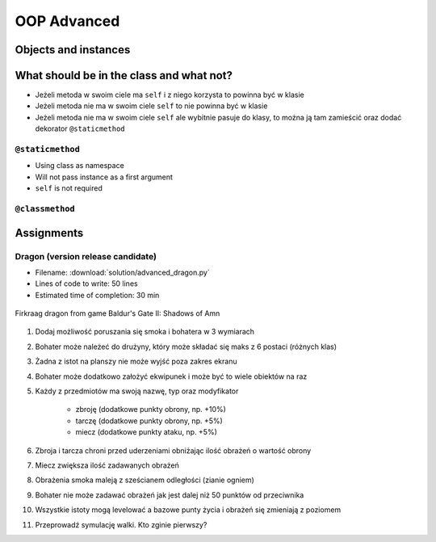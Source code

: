 .. _OOP Advanced:

************
OOP Advanced
************


Objects and instances
=====================
.. code-block:: python
    :caption: Implicit passing instance to class as ``self``.

    text = 'Jan,Twardowski'

    text.split(',')                     # ['Jan', 'Twardowski']

.. code-block:: python
    :caption: Explicit passing instance to class overriding ``self``.

    text = 'Jan,Twardowski'

    str.split(text, ',')                # ['Jan', 'Twardowski']

.. code-block:: python
    :caption: Passing anonymous objects as instances.

    'Jan,Twardowski'.split(',')         # ['Jan', 'Twardowski']
    str.split('Jan,Twardowski', ',')    # ['Jan', 'Twardowski']


What should be in the class and what not?
=========================================
* Jeżeli metoda w swoim ciele ma ``self`` i z niego korzysta to powinna być w klasie
* Jeżeli metoda nie ma w swoim ciele ``self`` to nie powinna być w klasie
* Jeżeli metoda nie ma w swoim ciele ``self`` ale wybitnie pasuje do klasy, to można ją tam zamieścić oraz dodać dekorator ``@staticmethod``

``@staticmethod``
-----------------
* Using class as namespace
* Will not pass instance as a first argument
* ``self`` is not required

.. code-block:: python
    :caption: Functions on a high level of a module lack namespace

    def add(a, b):
        return a + b

    def sub(a, b):
        return a - b


    add(1, 2)
    sub(8, 4)

.. code-block:: python
    :caption: When ``add`` and ``sub`` are in ``Calculator`` class (namespace) they get instance (``self``) as a first argument. Instantiating Calculator is not needed, as of functions do not read or write to instance variables.

    class Calculator:

        def add(self, a, b):
            return a + b

        def sub(self, a, b):
            return a - b


    Calculator.add(10, 20)  # TypeError: add() missing 1 required positional argument: 'b'
    Calculator.sub(8, 4)    # TypeError: add() missing 1 required positional argument: 'b'

    calc = Calculator()
    calc.add(1, 2)          # 3
    calc.sub(8, 4)          # 4

.. code-block:: python
    :caption: Class ``Calculator`` is a namespace for functions. ``@staticmethod`` remove instance (``self``) argument to method.

    class Calculator:

        @staticmethod
        def add(a, b):
            return a + b

        @staticmethod
        def sub(a, b):
            return a - b


    Calculator.add(1, 2)
    Calculator.sub(8, 4)

``@classmethod``
----------------
.. code-block:: python
    :emphasize-lines: 7-10,21,24,30,31

    import json

    class JSONSerializable:
        def to_json(self):
            return json.dumps(self.__dict__)

        @classmethod
        def from_json(cls, data):
            data = json.loads(data)
            return cls(**data)


    class User:
        def __init__(self, first_name, last_name):
            self.first_name = first_name
            self.last_name = last_name

        def __str__(self):
            return f'{self.first_name} {self.last_name}'

    class Guest(User, JSONSerializable):
        pass

    class Admin(User, JSONSerializable):
        pass


    DATA = '{"first_name": "Jan", "last_name": "Twardowski"}'

    guest = Guest.from_json(DATA)
    admin = Admin.from_json(DATA)

    type(guest)     # <class '__main__.Guest'>
    type(admin)      # <class '__main__.Admin'>



Assignments
===========

Dragon (version release candidate)
----------------------------------
* Filename: :download:`solution/advanced_dragon.py`
* Lines of code to write: 50 lines
* Estimated time of completion: 30 min

.. figure:: img/dragon.gif
    :scale: 100%
    :align: center

    Firkraag dragon from game Baldur's Gate II: Shadows of Amn

#. Dodaj możliwość poruszania się smoka i bohatera w 3 wymiarach
#. Bohater może należeć do drużyny, który może składać się maks z 6 postaci (różnych klas)
#. Żadna z istot na planszy nie może wyjść poza zakres ekranu
#. Bohater może dodatkowo założyć ekwipunek i może być to wiele obiektów na raz
#. Każdy z przedmiotów ma swoją nazwę, typ oraz modyfikator

    * zbroję (dodatkowe punkty obrony, np. +10%)
    * tarczę (dodatkowe punkty obrony, np. +5%)
    * miecz (dodatkowe punkty ataku, np. +5%)

#. Zbroja i tarcza chroni przed uderzeniami obniżając ilość obrażeń o wartość obrony
#. Miecz zwiększa ilość zadawanych obrażeń
#. Obrażenia smoka maleją z sześcianem odległości (zianie ogniem)
#. Bohater nie może zadawać obrażeń jak jest dalej niż 50 punktów od przeciwnika
#. Wszystkie istoty mogą levelować a bazowe punty życia i obrażeń się zmieniają z poziomem
#. Przeprowadź symulację walki. Kto zginie pierwszy?
